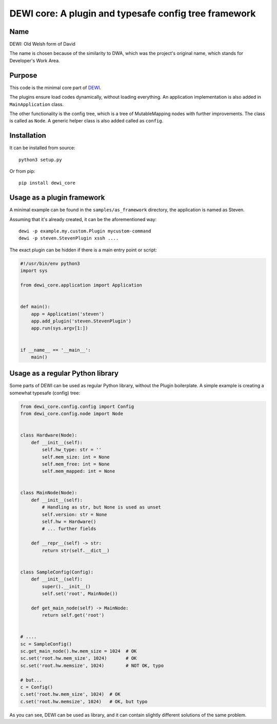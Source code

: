 DEWI core: A plugin and typesafe config tree framework
======================================================

Name
----
DEWI: Old Welsh form of David

The name is chosen because of the similarity to DWA, which was the project's
original name, which stands for Developer's Work Area.


Purpose
-------

This code is the minimal core part of DEWI_.

.. _DEWI: https://github.com/LA-Toth/DEWI

The plugins ensure load codes dynamically, without loading everything.
An application implementation is also added in ``MainApplication`` class.

The other functionality is the config tree, which is a tree of MutableMapping nodes
with further improvements.  The class is called as ``Node``. A generic helper
class is also added called as ``config``.


Installation
------------

It can be installed from source::

        python3 setup.py

Or from pip::

        pip install dewi_core


Usage as a plugin framework
---------------------------

A minimal example can be found in the ``samples/as_framework`` directory,
the application is named as Steven.

Assuming that it's already created, it can be the aforementioned way::

        dewi -p example.my.custom.Plugin mycustom-command
        dewi -p steven.StevenPlugin xssh ....

The exact plugin can be hidden if there is a main entry point or script:

.. code-block:: python

    #!/usr/bin/env python3
    import sys

    from dewi_core.application import Application


    def main():
        app = Application('steven')
        app.add_plugin('steven.StevenPlugin')
        app.run(sys.argv[1:])


    if __name__ == '__main__':
        main()



Usage as a regular Python library
---------------------------------

Some parts of DEWI can be used as regular Python library, without the Plugin
boilerplate. A simple example is creating a somewhat typesafe (config) tree:

.. code-block:: python

    from dewi_core.config.config import Config
    from dewi_core.config.node import Node


    class Hardware(Node):
        def __init__(self):
            self.hw_type: str = ''
            self.mem_size: int = None
            self.mem_free: int = None
            self.mem_mapped: int = None


    class MainNode(Node):
        def __init__(self):
            # Handling as str, but None is used as unset
            self.version: str = None
            self.hw = Hardware()
            # ... further fields

        def __repr__(self) -> str:
            return str(self.__dict__)


    class SampleConfig(Config):
        def __init__(self):
            super().__init__()
            self.set('root', MainNode())

        def get_main_node(self) -> MainNode:
            return self.get('root')


    # ....
    sc = SampleConfig()
    sc.get_main_node().hw.mem_size = 1024  # OK
    sc.set('root.hw.mem_size', 1024)       # OK
    sc.set('root.hw.memsize', 1024)        # NOT OK, typo

    # but...
    c = Config()
    c.set('root.hw.mem_size', 1024)  # OK
    c.set('root.hw.memsize', 1024)   # OK, but typo

As you can see, DEWI can be used as library, and it can contain slightly different
solutions of the same problem.

